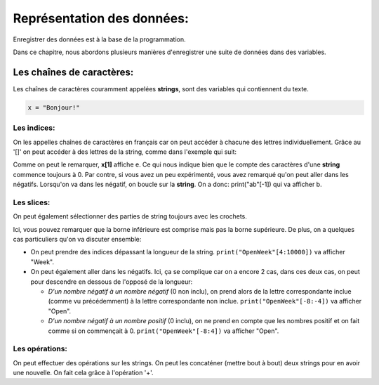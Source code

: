 .. Cette page est publiée sous la license Creative Commons BY-SA (https://creativecommons.org/licenses/by-sa/3.0/fr/)

===========================
Représentation des données:
===========================

Enregistrer des données est à la base de la programmation.

Dans ce chapitre, nous abordons plusieurs manières d'enregistrer une suite de données dans des variables.

Les chaînes de caractères:
==========================

Les chaînes de caractères couramment appelées **strings**, sont des variables qui contiennent du texte.

.. code-block:: python

    x = "Bonjour!"

Les indices:
------------

On les appelles chaînes de caractères en français car on peut accéder à chacune des lettres individuellement. Grâce au '[]' on peut accéder à des lettres de la string, comme dans l'exemple qui suit:

.. inginious-sandbox:: test-strings1

    x = "Je préfère Charles à Kim."
    print(x[1])
    print(x[6])

Comme on peut le remarquer, **x[1]** affiche e. Ce qui nous indique bien que le compte des caractères d'une **string** commence toujours à 0. Par contre, si vous avez un peu expérimenté, vous avez remarqué qu'on peut aller dans les négatifs. Lorsqu'on va dans les négatif, on boucle sur la **string**. On a donc: print("ab"[-1]) qui va afficher b.

Les slices:
-----------

On peut également sélectionner des parties de string toujours avec les crochets.

.. inginious-sandbox:: test-strings2

    x = "Je préfère Kim à Charles."
    print(x[11:14])

Ici, vous pouvez remarquer que la borne inférieure est comprise mais pas la borne supérieure. De plus, on a quelques cas particuliers qu'on va discuter ensemble:

* On peut prendre des indices dépassant la longueur de la string. ``print("OpenWeek"[4:10000])`` va afficher "Week".
* On peut également aller dans les négatifs. Ici, ça se complique car on a encore 2 cas, dans ces deux cas, on peut pour descendre en dessous de l'opposé de la longueur:

  * *D'un nombre négatif à un nombre négatif* (0 non inclu), on prend alors de la lettre correspondante inclue (comme vu précédemment) à la lettre correspondante non inclue.  ``print("OpenWeek"[-8:-4])`` va afficher "Open".
  * *D'un nombre négatif à un nombre positif* (0 inclu), on ne prend en compte que les nombres positif et on fait comme si on commençait à 0. ``print("OpenWeek"[-8:4])`` va afficher "Open".

Les opérations:
---------------

On peut effectuer des opérations sur les strings. On peut les concaténer (mettre bout à bout) deux strings pour en avoir une nouvelle. On fait cela grâce à l'opération '+'.

.. inginious-sandbox:: test-strings3

    print("Coucou" + " " + "Tanguy!")
